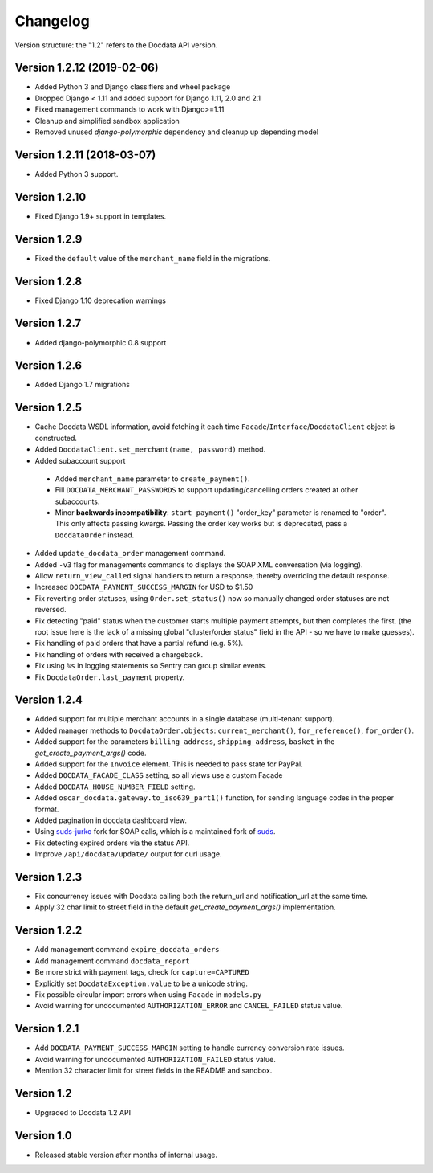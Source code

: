 Changelog
=========

Version structure: the "1.2" refers to the Docdata API version.


Version 1.2.12 (2019-02-06)
---------------------------

* Added Python 3 and Django classifiers and wheel package
* Dropped Django < 1.11 and added support for Django 1.11, 2.0 and 2.1
* Fixed management commands to work with Django>=1.11
* Cleanup and simplified sandbox application
* Removed unused `django-polymorphic` dependency and cleanup up depending model

Version 1.2.11 (2018-03-07)
---------------------------

* Added Python 3 support.

Version 1.2.10
--------------

* Fixed Django 1.9+ support in templates.

Version 1.2.9
-------------

* Fixed the ``default`` value of the ``merchant_name`` field in the migrations.

Version 1.2.8
-------------

* Fixed Django 1.10 deprecation warnings

Version 1.2.7
-------------

* Added django-polymorphic 0.8 support

Version 1.2.6
-------------

* Added Django 1.7 migrations

Version 1.2.5
-------------

* Cache Docdata WSDL information, avoid fetching it each time ``Facade``/``Interface``/``DocdataClient`` object is constructed.
* Added ``DocdataClient.set_merchant(name, password)`` method.
* Added subaccount support

 * Added ``merchant_name`` parameter to ``create_payment()``.
 * Fill ``DOCDATA_MERCHANT_PASSWORDS`` to support updating/cancelling orders created at other subaccounts.
 * Minor **backwards incompatibility**: ``start_payment()`` "order_key" parameter is renamed to "order".
   This only affects passing kwargs. Passing the order key works but is deprecated, pass a ``DocdataOrder`` instead.

* Added ``update_docdata_order`` management command.
* Added ``-v3`` flag for managements commands to displays the SOAP XML conversation (via logging).
* Allow ``return_view_called`` signal handlers to return a response, thereby overriding the default response.
* Increased ``DOCDATA_PAYMENT_SUCCESS_MARGIN`` for USD to $1.50
* Fix reverting order statuses, using ``Order.set_status()`` now so manually changed order statuses are not reversed.
* Fix detecting "paid" status when the customer starts multiple payment attempts, but then completes the first.
  (the root issue here is the lack of a missing global "cluster/order status" field in the API - so we have to make guesses).
* Fix handling of paid orders that have a partial refund (e.g. 5%).
* Fix handling of orders with received a chargeback.
* Fix using ``%s`` in logging statements so Sentry can group similar events.
* Fix ``DocdataOrder.last_payment`` property.

Version 1.2.4
-------------

* Added support for multiple merchant accounts in a single database (multi-tenant support).
* Added manager methods to ``DocdataOrder.objects``: ``current_merchant()``, ``for_reference()``, ``for_order()``.
* Added support for the parameters ``billing_address``, ``shipping_address``, ``basket`` in the `get_create_payment_args()` code.
* Added support for the ``Invoice`` element. This is needed to pass state for PayPal.
* Added ``DOCDATA_FACADE_CLASS`` setting, so all views use a custom Facade
* Added ``DOCDATA_HOUSE_NUMBER_FIELD`` setting.
* Added ``oscar_docdata.gateway.to_iso639_part1()`` function, for sending language codes in the proper format.
* Added pagination in docdata dashboard view.
* Using suds-jurko_ fork for SOAP calls, which is a maintained fork of suds_.
* Fix detecting expired orders via the status API.
* Improve ``/api/docdata/update/`` output for curl usage.

Version 1.2.3
-------------

* Fix concurrency issues with Docdata calling both the return_url and notification_url at the same time.
* Apply 32 char limit to street field in the default `get_create_payment_args()` implementation.

Version 1.2.2
-------------

* Add management command ``expire_docdata_orders``
* Add management command ``docdata_report``
* Be more strict with payment tags, check for ``capture=CAPTURED``
* Explicitly set ``DocdataException.value`` to be a unicode string.
* Fix possible circular import errors when using ``Facade`` in ``models.py``
* Avoid warning for undocumented ``AUTHORIZATION_ERROR`` and ``CANCEL_FAILED`` status value.

Version 1.2.1
-------------

* Add ``DOCDATA_PAYMENT_SUCCESS_MARGIN`` setting to handle currency conversion rate issues.
* Avoid warning for undocumented ``AUTHORIZATION_FAILED`` status value.
* Mention 32 character limit for street fields in the README and sandbox.

Version 1.2
-----------

* Upgraded to Docdata 1.2 API

Version 1.0
-----------

* Released stable version after months of internal usage.


.. _suds: https://fedorahosted.org/suds/
.. _suds-jurko: https://bitbucket.org/jurko/suds
